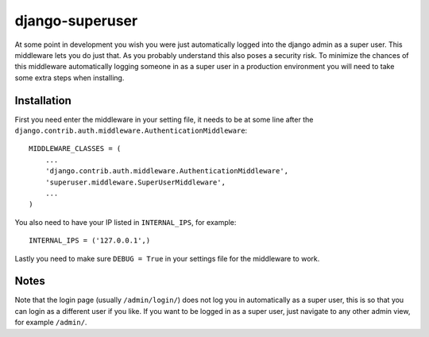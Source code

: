 django-superuser
================
At some point in development you wish you were just automatically logged into
the django admin as a super user. This middleware lets you do just that. As you
probably understand this also poses a security risk. To minimize the chances of
this middleware automatically logging someone in as a super user in a
production environment you will need to take some extra steps when installing.


Installation
------------
First you need enter the middleware in your setting file, it needs to be at
some line after the
``django.contrib.auth.middleware.AuthenticationMiddleware``::

    MIDDLEWARE_CLASSES = (
        ...
        'django.contrib.auth.middleware.AuthenticationMiddleware',
        'superuser.middleware.SuperUserMiddleware',
        ...
    )


You also need to have your IP listed in ``INTERNAL_IPS``, for example::

    INTERNAL_IPS = ('127.0.0.1',)


Lastly you need to make sure ``DEBUG = True`` in your settings file for the middleware to work.


Notes
-----
Note that the login page (usually ``/admin/login/``) does not log you in
automatically as a super user, this is so that you can login as a different
user if you like.  If you want to be logged in as a super user, just navigate
to any other admin view, for example ``/admin/``.
